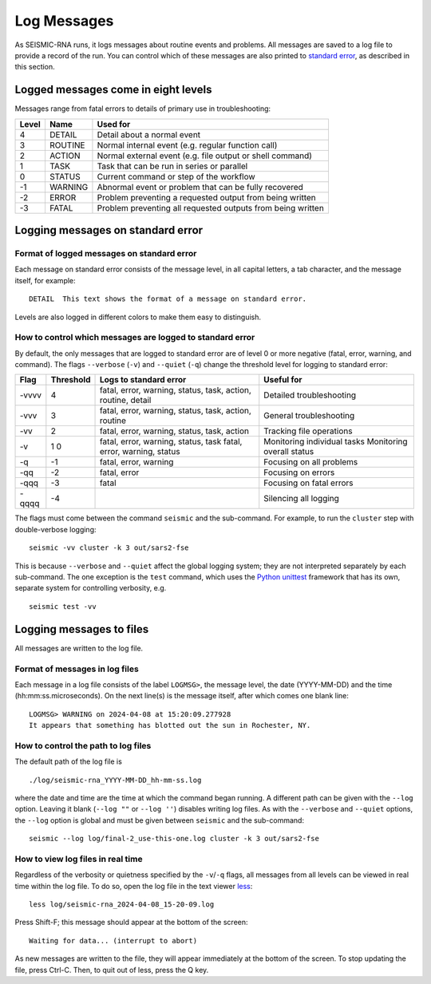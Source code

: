 
Log Messages
================================================================================

As SEISMIC-RNA runs, it logs messages about routine events and problems.
All messages are saved to a log file to provide a record of the run.
You can control which of these messages are also printed to `standard error`_,
as described in this section.

Logged messages come in eight levels
--------------------------------------------------------------------------------

Messages range from fatal errors to details of primary use in troubleshooting:

======= ========== =============================================================
 Level   Name       Used for
======= ========== =============================================================
 4       DETAIL     Detail about a normal event
 3       ROUTINE    Normal internal event (e.g. regular function call)
 2       ACTION     Normal external event (e.g. file output or shell command)
 1       TASK       Task that can be run in series or parallel
 0       STATUS     Current command or step of the workflow
 -1      WARNING    Abnormal event or problem that can be fully recovered
 -2      ERROR      Problem preventing a requested output from being written
 -3      FATAL      Problem preventing all requested outputs from being written
======= ========== =============================================================

Logging messages on standard error
--------------------------------------------------------------------------------

Format of logged messages on standard error
^^^^^^^^^^^^^^^^^^^^^^^^^^^^^^^^^^^^^^^^^^^^^^^^^^^^^^^^^^^^^^^^^^^^^^^^^^^^^^^^

Each message on standard error consists of the message level, in all capital
letters, a tab character, and the message itself, for example::

    DETAIL  This text shows the format of a message on standard error.

Levels are also logged in different colors to make them easy to distinguish.

How to control which messages are logged to standard error
^^^^^^^^^^^^^^^^^^^^^^^^^^^^^^^^^^^^^^^^^^^^^^^^^^^^^^^^^^^^^^^^^^^^^^^^^^^^^^^^

By default, the only messages that are logged to standard error are of level 0
or more negative (fatal, error, warning, and command).
The flags ``--verbose`` (``-v``) and ``--quiet`` (``-q``) change the threshold
level for logging to standard error:

======= =========== ============================================================== =============================
 Flag    Threshold   Logs to standard error                                          Useful for
======= =========== ============================================================== =============================
 -vvvv   4           fatal, error, warning, status, task, action, routine, detail   Detailed troubleshooting
 -vvv    3           fatal, error, warning, status, task, action, routine           General troubleshooting
 -vv     2           fatal, error, warning, status, task, action                    Tracking file operations
 -v      1           fatal, error, warning, status, task                            Monitoring individual tasks
         0           fatal, error, warning, status                                  Monitoring overall status
 -q      -1          fatal, error, warning                                          Focusing on all problems
 -qq     -2          fatal, error                                                   Focusing on errors
 -qqq    -3          fatal                                                          Focusing on fatal errors
 -qqqq   -4                                                                         Silencing all logging
======= =========== ============================================================== =============================

The flags must come between the command ``seismic`` and the sub-command.
For example, to run the ``cluster`` step with double-verbose logging::

    seismic -vv cluster -k 3 out/sars2-fse

This is because ``--verbose`` and ``--quiet`` affect the global logging
system; they are not interpreted separately by each sub-command.
The one exception is the ``test`` command, which uses the `Python unittest`_
framework that has its own, separate system for controlling verbosity, e.g. ::

    seismic test -vv

Logging messages to files
--------------------------------------------------------------------------------

All messages are written to the log file.

Format of messages in log files
^^^^^^^^^^^^^^^^^^^^^^^^^^^^^^^^^^^^^^^^^^^^^^^^^^^^^^^^^^^^^^^^^^^^^^^^^^^^^^^^

Each message in a log file consists of the label ``LOGMSG>``, the message level,
the date (YYYY-MM-DD) and the time (hh:mm:ss.microseconds).
On the next line(s) is the message itself, after which comes one blank line::

    LOGMSG> WARNING on 2024-04-08 at 15:20:09.277928
    It appears that something has blotted out the sun in Rochester, NY.

How to control the path to log files
^^^^^^^^^^^^^^^^^^^^^^^^^^^^^^^^^^^^^^^^^^^^^^^^^^^^^^^^^^^^^^^^^^^^^^^^^^^^^^^^

The default path of the log file is ::

    ./log/seismic-rna_YYYY-MM-DD_hh-mm-ss.log

where the date and time are the time at which the command began running.
A different path can be given with the ``--log`` option.
Leaving it blank (``--log ""`` or ``--log ''``) disables writing log files.
As with the ``--verbose`` and ``--quiet`` options, the ``--log`` option is
global and must be given between ``seismic`` and the sub-command::

    seismic --log log/final-2_use-this-one.log cluster -k 3 out/sars2-fse

How to view log files in real time
^^^^^^^^^^^^^^^^^^^^^^^^^^^^^^^^^^^^^^^^^^^^^^^^^^^^^^^^^^^^^^^^^^^^^^^^^^^^^^^^

Regardless of the verbosity or quietness specified by the ``-v``/``-q`` flags,
all messages from all levels can be viewed in real time within the log file.
To do so, open the log file in the text viewer `less`_::

    less log/seismic-rna_2024-04-08_15-20-09.log

Press Shift-F; this message should appear at the bottom of the screen::

    Waiting for data... (interrupt to abort)

As new messages are written to the file, they will appear immediately at the
bottom of the screen.
To stop updating the file, press Ctrl-C.
Then, to quit out of less, press the Q key.


.. _standard error: https://en.wikipedia.org/wiki/Standard_streams#Standard_error_(stderr)
.. _Python's built-in logging tools: https://docs.python.org/3/howto/logging.html
.. _Python unittest: https://docs.python.org/3/library/unittest.html
.. _less: https://greenwoodsoftware.com/less/
